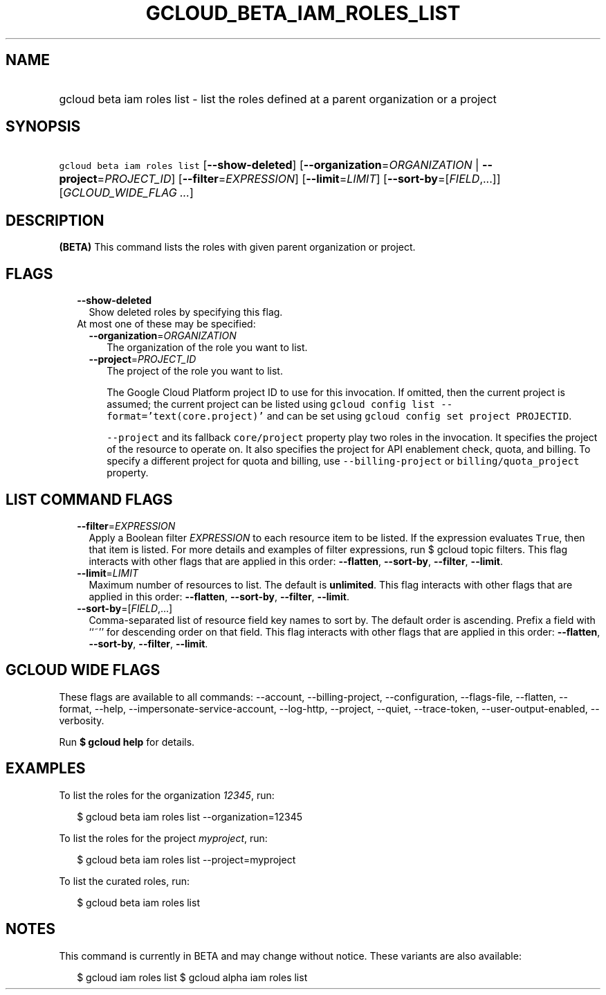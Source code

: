 
.TH "GCLOUD_BETA_IAM_ROLES_LIST" 1



.SH "NAME"
.HP
gcloud beta iam roles list \- list the roles defined at a parent organization or a project



.SH "SYNOPSIS"
.HP
\f5gcloud beta iam roles list\fR [\fB\-\-show\-deleted\fR] [\fB\-\-organization\fR=\fIORGANIZATION\fR\ |\ \fB\-\-project\fR=\fIPROJECT_ID\fR] [\fB\-\-filter\fR=\fIEXPRESSION\fR] [\fB\-\-limit\fR=\fILIMIT\fR] [\fB\-\-sort\-by\fR=[\fIFIELD\fR,...]] [\fIGCLOUD_WIDE_FLAG\ ...\fR]



.SH "DESCRIPTION"

\fB(BETA)\fR This command lists the roles with given parent organization or
project.



.SH "FLAGS"

.RS 2m
.TP 2m
\fB\-\-show\-deleted\fR
Show deleted roles by specifying this flag.

.TP 2m

At most one of these may be specified:

.RS 2m
.TP 2m
\fB\-\-organization\fR=\fIORGANIZATION\fR
The organization of the role you want to list.

.TP 2m
\fB\-\-project\fR=\fIPROJECT_ID\fR
The project of the role you want to list.

The Google Cloud Platform project ID to use for this invocation. If omitted,
then the current project is assumed; the current project can be listed using
\f5gcloud config list \-\-format='text(core.project)'\fR and can be set using
\f5gcloud config set project PROJECTID\fR.

\f5\-\-project\fR and its fallback \f5core/project\fR property play two roles in
the invocation. It specifies the project of the resource to operate on. It also
specifies the project for API enablement check, quota, and billing. To specify a
different project for quota and billing, use \f5\-\-billing\-project\fR or
\f5billing/quota_project\fR property.


.RE
.RE
.sp

.SH "LIST COMMAND FLAGS"

.RS 2m
.TP 2m
\fB\-\-filter\fR=\fIEXPRESSION\fR
Apply a Boolean filter \fIEXPRESSION\fR to each resource item to be listed. If
the expression evaluates \f5True\fR, then that item is listed. For more details
and examples of filter expressions, run $ gcloud topic filters. This flag
interacts with other flags that are applied in this order: \fB\-\-flatten\fR,
\fB\-\-sort\-by\fR, \fB\-\-filter\fR, \fB\-\-limit\fR.

.TP 2m
\fB\-\-limit\fR=\fILIMIT\fR
Maximum number of resources to list. The default is \fBunlimited\fR. This flag
interacts with other flags that are applied in this order: \fB\-\-flatten\fR,
\fB\-\-sort\-by\fR, \fB\-\-filter\fR, \fB\-\-limit\fR.

.TP 2m
\fB\-\-sort\-by\fR=[\fIFIELD\fR,...]
Comma\-separated list of resource field key names to sort by. The default order
is ascending. Prefix a field with ``~'' for descending order on that field. This
flag interacts with other flags that are applied in this order:
\fB\-\-flatten\fR, \fB\-\-sort\-by\fR, \fB\-\-filter\fR, \fB\-\-limit\fR.


.RE
.sp

.SH "GCLOUD WIDE FLAGS"

These flags are available to all commands: \-\-account, \-\-billing\-project,
\-\-configuration, \-\-flags\-file, \-\-flatten, \-\-format, \-\-help,
\-\-impersonate\-service\-account, \-\-log\-http, \-\-project, \-\-quiet,
\-\-trace\-token, \-\-user\-output\-enabled, \-\-verbosity.

Run \fB$ gcloud help\fR for details.



.SH "EXAMPLES"

To list the roles for the organization \f5\fI12345\fR\fR, run:

.RS 2m
$ gcloud beta iam roles list \-\-organization=12345
.RE

To list the roles for the project \f5\fImyproject\fR\fR, run:

.RS 2m
$ gcloud beta iam roles list \-\-project=myproject
.RE

To list the curated roles, run:

.RS 2m
$ gcloud beta iam roles list
.RE



.SH "NOTES"

This command is currently in BETA and may change without notice. These variants
are also available:

.RS 2m
$ gcloud iam roles list
$ gcloud alpha iam roles list
.RE

